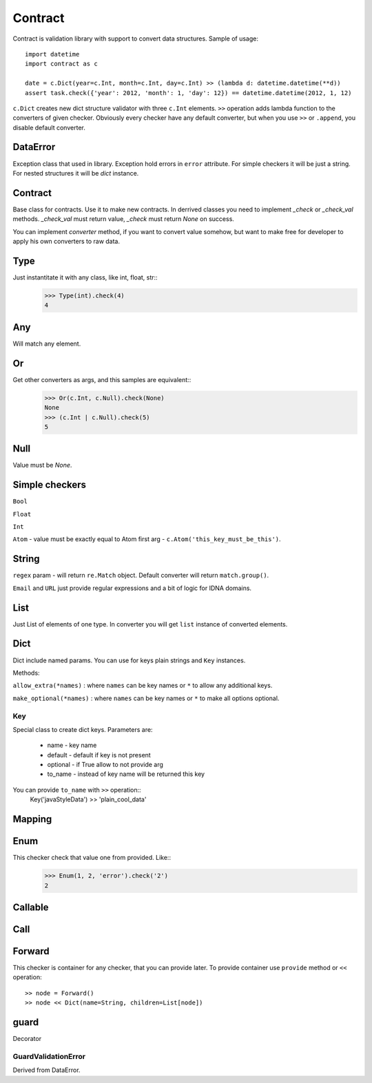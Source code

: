 Contract
========

Contract is validation library with support to convert data structures.
Sample of usage::

    import datetime
    import contract as c

    date = c.Dict(year=c.Int, month=c.Int, day=c.Int) >> (lambda d: datetime.datetime(**d))
    assert task.check({'year': 2012, 'month': 1, 'day': 12}) == datetime.datetime(2012, 1, 12)

``c.Dict`` creates new dict structure validator with three ``c.Int`` elements.
``>>`` operation adds lambda function to the converters of given checker.
Obviously every checker have any default converter, but when you use ``>>`` or ``.append``,
you disable default converter.

DataError
-----------------------

Exception class that used in library. Exception hold errors in ``error`` attribute.
For simple checkers it will be just a string. For nested structures it will be `dict`
instance.

Contract
--------

Base class for contracts. Use it to make new contracts.
In derrived classes you need to implement `_check` or `_check_val`
methods. `_check_val` must return value, `_check` must return `None` on success.

You can implement `converter` method, if you want to convert value somehow, but
want to make free for developer to apply his own converters to raw data.

Type
----

Just instantitate it with any class, like int, float, str::
    >>> Type(int).check(4)
    4

Any
---

Will match any element.

Or
--

Get other converters as args, and this samples are equivalent::
    >>> Or(c.Int, c.Null).check(None)
    None
    >>> (c.Int | c.Null).check(5)
    5

Null
----

Value must be `None`.

Simple checkers
---------------

``Bool``

``Float``

``Int``

``Atom`` - value must be exactly equal to Atom first arg - ``c.Atom('this_key_must_be_this')``.


String
------

``regex`` param - will return ``re.Match`` object. Default converter will return ``match.group()``.

``Email`` and ``URL`` just provide regular expressions and a bit of logic for IDNA domains.


List
----

Just List of elements of one type. In converter you will get ``list`` instance of converted elements.

Dict
----

Dict include named params. You can use for keys plain strings and ``Key`` instances.

Methods:

``allow_extra(*names)`` : where ``names`` can be key names or ``*`` to allow any additional keys.

``make_optional(*names)`` : where ``names`` can be key names or ``*`` to make all options optional.

Key
...

Special class to create dict keys. Parameters are:

    * name - key name
    * default - default if key is not present
    * optional - if True allow to not provide arg
    * to_name - instead of key name will be returned this key

You can provide ``to_name`` with ``>>`` operation::
    Key('javaStyleData') >> 'plain_cool_data'


Mapping
-------

Enum
----

This checker check that value one from provided. Like::
    >>> Enum(1, 2, 'error').check('2')
    2

Callable
--------

Call
----

Forward
-------

This checker is container for any checker, that you can provide later.
To provide container use ``provide`` method or ``<<`` operation::
    >> node = Forward()
    >> node << Dict(name=String, children=List[node])

guard
-----

Decorator

GuardValidationError
....................

Derived from DataError.

